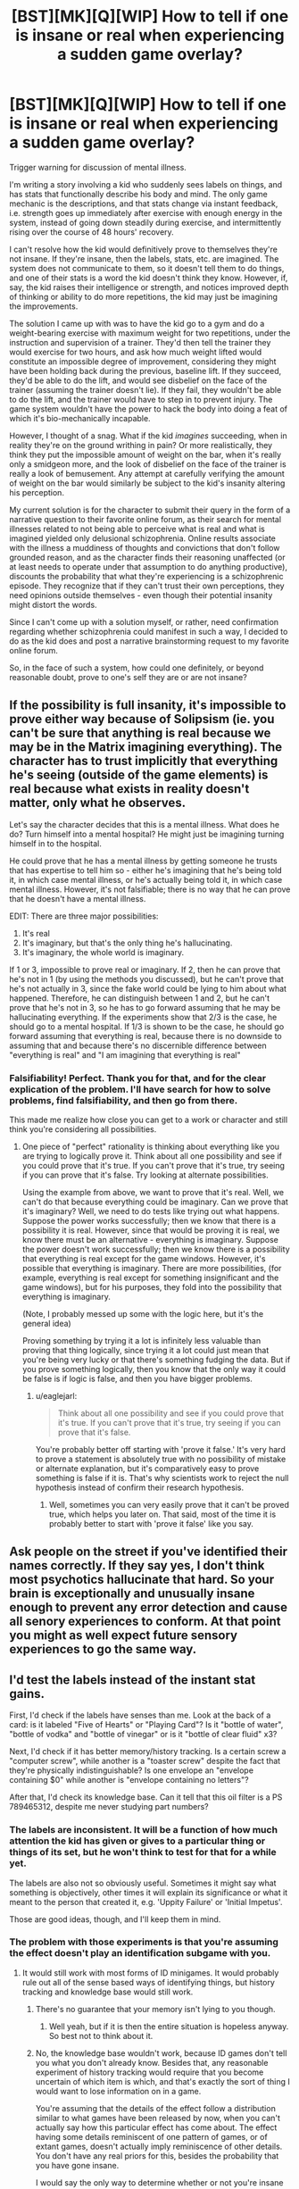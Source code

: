 #+TITLE: [BST][MK][Q][WIP] How to tell if one is insane or real when experiencing a sudden game overlay?

* [BST][MK][Q][WIP] How to tell if one is insane or real when experiencing a sudden game overlay?
:PROPERTIES:
:Author: TennisMaster2
:Score: 6
:DateUnix: 1440724107.0
:DateShort: 2015-Aug-28
:END:
Trigger warning for discussion of mental illness.

I'm writing a story involving a kid who suddenly sees labels on things, and has stats that functionally describe his body and mind. The only game mechanic is the descriptions, and that stats change via instant feedback, i.e. strength goes up immediately after exercise with enough energy in the system, instead of going down steadily during exercise, and intermittently rising over the course of 48 hours' recovery.

I can't resolve how the kid would definitively prove to themselves they're not insane. If they're insane, then the labels, stats, etc. are imagined. The system does not communicate to them, so it doesn't tell them to do things, and one of their stats is a word the kid doesn't think they know. However, if, say, the kid raises their intelligence or strength, and notices improved depth of thinking or ability to do more repetitions, the kid may just be imagining the improvements.

The solution I came up with was to have the kid go to a gym and do a weight-bearing exercise with maximum weight for two repetitions, under the instruction and supervision of a trainer. They'd then tell the trainer they would exercise for two hours, and ask how much weight lifted would constitute an impossible degree of improvement, considering they might have been holding back during the previous, baseline lift. If they succeed, they'd be able to do the lift, and would see disbelief on the face of the trainer (assuming the trainer doesn't lie). If they fail, they wouldn't be able to do the lift, and the trainer would have to step in to prevent injury. The game system wouldn't have the power to hack the body into doing a feat of which it's bio-mechanically incapable.

However, I thought of a snag. What if the kid /imagines/ succeeding, when in reality they're on the ground writhing in pain? Or more realistically, they think they put the impossible amount of weight on the bar, when it's really only a smidgeon more, and the look of disbelief on the face of the trainer is really a look of bemusement. Any attempt at carefully verifying the amount of weight on the bar would similarly be subject to the kid's insanity altering his perception.

My current solution is for the character to submit their query in the form of a narrative question to their favorite online forum, as their search for mental illnesses related to not being able to perceive what is real and what is imagined yielded only delusional schizophrenia. Online results associate with the illness a muddiness of thoughts and convictions that don't follow grounded reason, and as the character finds their reasoning unaffected (or at least needs to operate under that assumption to do anything productive), discounts the probability that what they're experiencing is a schizophrenic episode. They recognize that if they can't trust their own perceptions, they need opinions outside themselves - even though their potential insanity might distort the words.

Since I can't come up with a solution myself, or rather, need confirmation regarding whether schizophrenia could manifest in such a way, I decided to do as the kid does and post a narrative brainstorming request to my favorite online forum.

So, in the face of such a system, how could one definitely, or beyond reasonable doubt, prove to one's self they are or are not insane?


** If the possibility is full insanity, it's impossible to prove either way because of Solipsism (ie. you can't be sure that anything is real because we may be in the Matrix imagining everything). The character has to trust implicitly that everything he's seeing (outside of the game elements) is real because what exists in reality doesn't matter, only what he observes.

Let's say the character decides that this is a mental illness. What does he do? Turn himself into a mental hospital? He might just be imagining turning himself in to the hospital.

He could prove that he has a mental illness by getting someone he trusts that has expertise to tell him so - either he's imagining that he's being told it, in which case mental illness, or he's actually being told it, in which case mental illness. However, it's not falsifiable; there is no way that he can prove that he doesn't have a mental illness.

EDIT: There are three major possibilities:

1. It's real
2. It's imaginary, but that's the only thing he's hallucinating.
3. It's imaginary, the whole world is imaginary.

If 1 or 3, impossible to prove real or imaginary. If 2, then he can prove that he's not in 1 (by using the methods you discussed), but he can't prove that he's not actually in 3, since the fake world could be lying to him about what happened. Therefore, he can distinguish between 1 and 2, but he can't prove that he's not in 3, so he has to go forward assuming that he may be hallucinating everything. If the experiments show that 2/3 is the case, he should go to a mental hospital. If 1/3 is shown to be the case, he should go forward assuming that everything is real, because there is no downside to assuming that and because there's no discernible difference between "everything is real" and "I am imagining that everything is real"
:PROPERTIES:
:Author: gbear605
:Score: 16
:DateUnix: 1440727951.0
:DateShort: 2015-Aug-28
:END:

*** Falsifiability! Perfect. Thank you for that, and for the clear explication of the problem. I'll have search for how to solve problems, find falsifiability, and then go from there.

This made me realize how close you can get to a work or character and still think you're considering all possibilities.
:PROPERTIES:
:Author: TennisMaster2
:Score: 3
:DateUnix: 1440731283.0
:DateShort: 2015-Aug-28
:END:

**** One piece of "perfect" rationality is thinking about everything like you are trying to logically prove it. Think about all one possibility and see if you could prove that it's true. If you can't prove that it's true, try seeing if you can prove that it's false. Try looking at alternate possibilities.

Using the example from above, we want to prove that it's real. Well, we can't do that because everything could be imaginary. Can we prove that it's imaginary? Well, we need to do tests like trying out what happens. Suppose the power works successfully; then we know that there is a possibility it is real. However, since that would be proving it is real, we know there must be an alternative - everything is imaginary. Suppose the power doesn't work successfully; then we know there is a possibility that everything is real except for the game windows. However, it's possible that everything is imaginary. There are more possibilities, (for example, everything is real except for something insignificant and the game windows), but for his purposes, they fold into the possibility that everything is imaginary.

(Note, I probably messed up some with the logic here, but it's the general idea)

Proving something by trying it a lot is infinitely less valuable than proving that thing logically, since trying it a lot could just mean that you're being very lucky or that there's something fudging the data. But if you prove something logically, then you know that the only way it could be false is if logic is false, and then you have bigger problems.
:PROPERTIES:
:Author: gbear605
:Score: 1
:DateUnix: 1440733098.0
:DateShort: 2015-Aug-28
:END:

***** u/eaglejarl:
#+begin_quote
  Think about all one possibility and see if you could prove that it's true. If you can't prove that it's true, try seeing if you can prove that it's false.
#+end_quote

You're probably better off starting with 'prove it false.' It's very hard to prove a statement is absolutely true with no possibility of mistake or alternate explanation, but it's comparatively easy to prove something is false if it is. That's why scientists work to reject the null hypothesis instead of confirm their research hypothesis.
:PROPERTIES:
:Author: eaglejarl
:Score: 2
:DateUnix: 1440784219.0
:DateShort: 2015-Aug-28
:END:

****** Well, sometimes you can very easily prove that it can't be proved true, which helps you later on. That said, most of the time it is probably better to start with 'prove it false' like you say.
:PROPERTIES:
:Author: gbear605
:Score: 1
:DateUnix: 1440792771.0
:DateShort: 2015-Aug-29
:END:


** Ask people on the street if you've identified their names correctly. If they say yes, I don't think most psychotics hallucinate that hard. So your brain is exceptionally and unusually insane enough to prevent any error detection and cause all senory experiences to conform. At that point you might as well expect future sensory experiences to go the same way.
:PROPERTIES:
:Author: EliezerYudkowsky
:Score: 8
:DateUnix: 1440766055.0
:DateShort: 2015-Aug-28
:END:


** I'd test the labels instead of the instant stat gains.

First, I'd check if the labels have senses than me. Look at the back of a card: is it labeled "Five of Hearts" or "Playing Card"? Is it "bottle of water", "bottle of vodka" and "bottle of vinegar" or is it "bottle of clear fluid" x3?

Next, I'd check if it has better memory/history tracking. Is a certain screw a "computer screw", while another is a "toaster screw" despite the fact that they're physically indistinguishable? Is one envelope an "envelope containing $0" while another is "envelope containing no letters"?

After that, I'd check its knowledge base. Can it tell that this oil filter is a PS 789465312, despite me never studying part numbers?
:PROPERTIES:
:Author: ulyssessword
:Score: 5
:DateUnix: 1440726818.0
:DateShort: 2015-Aug-28
:END:

*** The labels are inconsistent. It will be a function of how much attention the kid has given or gives to a particular thing or things of its set, but he won't think to test for that for a while yet.

The labels are also not so obviously useful. Sometimes it might say what something is objectively, other times it will explain its significance or what it meant to the person that created it, e.g. 'Uppity Failure' or 'Initial Impetus'.

Those are good ideas, though, and I'll keep them in mind.
:PROPERTIES:
:Author: TennisMaster2
:Score: 2
:DateUnix: 1440730962.0
:DateShort: 2015-Aug-28
:END:


*** The problem with those experiments is that you're assuming the effect doesn't play an identification subgame with you.
:PROPERTIES:
:Author: Transfuturist
:Score: 1
:DateUnix: 1440728718.0
:DateShort: 2015-Aug-28
:END:

**** It would still work with most forms of ID minigames. It would probably rule out all of the sense based ways of identifying things, but history tracking and knowledge base would still work.
:PROPERTIES:
:Author: ulyssessword
:Score: 2
:DateUnix: 1440729403.0
:DateShort: 2015-Aug-28
:END:

***** There's no guarantee that your memory isn't lying to you though.
:PROPERTIES:
:Author: gbear605
:Score: 2
:DateUnix: 1440730243.0
:DateShort: 2015-Aug-28
:END:

****** Well yeah, but if it is then the entire situation is hopeless anyway. So best not to think about it.
:PROPERTIES:
:Author: FuguofAnotherWorld
:Score: 1
:DateUnix: 1441200691.0
:DateShort: 2015-Sep-02
:END:


***** No, the knowledge base wouldn't work, because ID games don't tell you what you don't already know. Besides that, any reasonable experiment of history tracking would require that you become uncertain of which item is which, and that's exactly the sort of thing I would want to lose information on in a game.

You're assuming that the details of the effect follow a distribution similar to what games have been released by now, when you can't actually say how this particular effect has come about. The effect having some details reminiscent of one pattern of games, or of extant games, doesn't actually imply reminiscence of other details. You don't have any real priors for this, besides the probability that you have gone insane.

I would say the only way to determine whether or not you're insane is with safety-prioritized experimentation to determine the effect's behavior, investigating the source of this effect, and then seeking confirmation by independent experimenters, with whatever evidence you can produce from the first two paths. You can't actually disconfirm insanity through your own sensory experience.

Without research, I think the weightiest evidence against insanity would be a continuing ability to feel surprise at elements of your experience that seem the most insane, but I don't know much about delusional ideation.
:PROPERTIES:
:Author: Transfuturist
:Score: 1
:DateUnix: 1440731669.0
:DateShort: 2015-Aug-28
:END:

****** Could you please elaborate? I don't understand how ID games can interfere with experiment.
:PROPERTIES:
:Author: PlaneOfInfiniteCats
:Score: 1
:DateUnix: 1440781409.0
:DateShort: 2015-Aug-28
:END:

******* ID games are an essential part of the roguelike Nethack, and many other roguelikes, as well as other games. Essentially they only give you the information that your character has detected with their senses. So, instead of a potion of healing, you see an ominously black potion.

#+begin_quote
  First, I'd check if the labels have senses than me. Look at the back of a card: is it labeled "Five of Hearts" or "Playing Card"? Is it "bottle of water", "bottle of vodka" and "bottle of vinegar" or is it "bottle of clear fluid" x3?
#+end_quote

With an ID game, it would be a playing card, and three bottles of clear fluid, some of which smell funny.

#+begin_quote
  Next, I'd check if it has better memory/history tracking. Is a certain screw a "computer screw", while another is a "toaster screw" despite the fact that they're physically indistinguishable? Is one envelope an "envelope containing $0" while another is "envelope containing no letters"?
#+end_quote

This experiment would require becoming uncertain with the items in question. Most games don't have this mechanic, but for example, in Nethack you can forget the entire dungeon map and your entire inventory by drinking a potion of amnesia. In a finer-grained Nethack (or Dwarf Fortress in ten years or so), I might imagine you would be able to have someone switch two items identical in appearance behind your back, and when you turn back you would no longer be able to identify them.

ID games are a small part of games essentially keeping track of the character's mental state and displaying only that which the character knows, essentially making the game interface an organized interface to the character's mind.

#+begin_quote
  After that, I'd check its knowledge base. Can it tell that this oil filter is a PS 789465312, despite me never studying part numbers?
#+end_quote

With an ID game, you would not be able to glean the model number of an oil filter without examining the object yourself. Essentially, these experiments only tell you if the game-like effect, whether sane or insane, is one that gives you information that you yourself don't have. And if you were insane, your memory could lie to you, so not even positive confirmation of greater knowledge would mean anything without experiments run by an independent observer. In other words, the results of those experiments, at least on your own, tell you nothing of your own sanity.

If you find that the effect /is/ appearing to give you greater information (the probability of which as compared to other effects is indeterminable without information of the effect's source), then you would have something to test with an independent observer, and that would give you information on your sanity. If you don't find that you gain greater knowledge, you don't have anything to test, and only gain information on the limitations of the effect's abilities.
:PROPERTIES:
:Author: Transfuturist
:Score: 3
:DateUnix: 1440795594.0
:DateShort: 2015-Aug-29
:END:

******** I'd say that the most useful experiment in determining sanity is that which distinguishes between game interface having information you don't have, and game interface behaving like Nethack interface.

Also, if you get close enough to full solipsism (and having significantly unreliable memory is close enough) there is no useful experiments at all.

It seems I completely agree with you on this. Thanks for clarification.
:PROPERTIES:
:Author: PlaneOfInfiniteCats
:Score: 2
:DateUnix: 1440819951.0
:DateShort: 2015-Aug-29
:END:


** He can't prove his sanity, as Solipsism can't be proven wrong. But, with enough testing with third-party observers (which can work for intelligence too) insanity ceases to be practical position. If you can't discern them, it's simpler and more convenient to think about "real word with strange ability behaving consistently" than "insanity making me see real world with strange ability behaving consistently".

On the other hand, there is an illness which makes blind person believe that he can't see, and it's very difficult to argue him out of it. So, perhaps he could from time to time ponder on that, while usually trying to solve his problems and save the world.
:PROPERTIES:
:Author: Shadawn
:Score: 6
:DateUnix: 1440732069.0
:DateShort: 2015-Aug-28
:END:

*** Good phrasing of the two conditions, that.
:PROPERTIES:
:Author: TennisMaster2
:Score: 2
:DateUnix: 1440733733.0
:DateShort: 2015-Aug-28
:END:


*** u/pizzahotdoglover:
#+begin_quote
  On the other hand, there is an illness which makes blind person believe that he can't see, and it's very difficult to argue him out of it.
#+end_quote

Could you please explain this?
:PROPERTIES:
:Author: pizzahotdoglover
:Score: 1
:DateUnix: 1443079602.0
:DateShort: 2015-Sep-24
:END:

**** I meant to type "can", obviously. And I was talking about [[https://en.wikipedia.org/wiki/Anton%E2%80%93Babinski_syndrome][Anton-Babinski Syndrome]]
:PROPERTIES:
:Author: Shadawn
:Score: 1
:DateUnix: 1443086622.0
:DateShort: 2015-Sep-24
:END:


** I don't think schizophrenia does visual hallucinations. Maybe, delusional disorder?

That said: How young would he be when this starts? Because if he's young enough, he might just roll with it. From there the real issue is other's figuring out and then thinking he has a mental condition (Temporal lobe epilepsy? Autism? IDK.)

If he's old enough for it to be notable: He could just look at someone he's never met before, write down their name, and then Google them, look on Facebook, LinkedIn, etc. Find a matching picture.

if he's paranoid enough to think he imagined that: He's fucked, there's no objective way to definitively prove he isn't hallucinating this. If he's willing to talk to someone they could let him know, but that could also just be part of the delusion.

He could jump off a building after buffing VIT/STR and then having himself looked over to prove he has no injuries, but that could be imagined.

Basically, at some point he just has to trust it's real.
:PROPERTIES:
:Author: RidiculousAvgGuy
:Score: 5
:DateUnix: 1440727866.0
:DateShort: 2015-Aug-28
:END:

*** They're young enough to roll with it yet also think critically about it. Meaning no freak out, just playing with it like it's a new toy, and on the way almost reasoning themselves into insanity.
:PROPERTIES:
:Author: TennisMaster2
:Score: 1
:DateUnix: 1440731552.0
:DateShort: 2015-Aug-28
:END:

**** u/Transfuturist:
#+begin_quote
  no freak out
#+end_quote

I don't think that's likely at any age above 8. Like, SOD-breaking levels of improbable.
:PROPERTIES:
:Author: Transfuturist
:Score: 1
:DateUnix: 1440823790.0
:DateShort: 2015-Aug-29
:END:

***** Would their quest to determine whether they're insane qualify as a freak out?

As it stands now, the kid discovers the ability upon returning from school, when they realize their mother can't see the labels. They then go about the house until they reach the bathroom, seeing what has and hasn't labels. When they see they're also labeled, they fall back against the wall, think for a bit, then start their testing. They refuse to just wait until they can go to the city to test the veracity of the labeling of others' names, as they need to find out whether the thing is real or they're insane.

Does that qualify? Your concern is valid and worrying, so I'm committed to take what you say very seriously.
:PROPERTIES:
:Author: TennisMaster2
:Score: 2
:DateUnix: 1440824376.0
:DateShort: 2015-Aug-29
:END:

****** How old are they?
:PROPERTIES:
:Author: Transfuturist
:Score: 2
:DateUnix: 1440875125.0
:DateShort: 2015-Aug-29
:END:

******* Ten.
:PROPERTIES:
:Author: TennisMaster2
:Score: 2
:DateUnix: 1440875463.0
:DateShort: 2015-Aug-29
:END:

******** You could establish them as a curious character who takes wonder in discovering new things. Or you could have them have a quiet freak out on the way home then try really hard to let anyone find out because they don't want to leave their friends/something important is happening at school soon/they don't want to go to the madhouse.

Depends on how your characterisation is going to go and how much buildup you're willing to do before introducing the premise. Personally I'd go for introducing it as soon as possible, so as to nab readers early before they wander off.
:PROPERTIES:
:Author: FuguofAnotherWorld
:Score: 1
:DateUnix: 1441201206.0
:DateShort: 2015-Sep-02
:END:

********* The premise is introduced one hundred words in. You think I should cover school? I wasn't certain on that point.
:PROPERTIES:
:Author: TennisMaster2
:Score: 1
:DateUnix: 1441243295.0
:DateShort: 2015-Sep-03
:END:

********** Well, I know that personally I am fickle as a reader, and can often lose interest very quickly if it doesn't look like something interesting will happen. Therefore I lead towards sucking them in as soon as possible. So I guess either only cover it if you can do it quickly, or possible start out with something interesting, flash back to a schooling snippet then run from there. Though one doesn't necessarily have to do it a school. Subtle things like marvelling at an atlas of stars or space rockets are also an option.

In the end though, it's up to you. I only started writing recently and though I feel I've certainly gotten a lot better than I was, I'm hardly infallible.
:PROPERTIES:
:Author: FuguofAnotherWorld
:Score: 1
:DateUnix: 1441269795.0
:DateShort: 2015-Sep-03
:END:


** So basically you're writing [[https://en.wikipedia.org/wiki/The_Gamer_(manhwa)][The Gamer]]?

How do you know you're not already insane?

I figure you could do some simple tests to find out whether it's a simple hallucination or either real or you're too insane for anything to matter. For example, find a random person, ask them their name, and see if it matches what appears above them.
:PROPERTIES:
:Author: DCarrier
:Score: 2
:DateUnix: 1440728775.0
:DateShort: 2015-Aug-28
:END:

*** That was the inspiration. It's an exploration of reality with instant feedback and perfect information about other's and one's own strengths and weaknesses.

I actually wrote the last as an option the kid considers, but they haven't access to people or places with people sufficiently strange as to be able to discount having heard their name somewhere, sometime. If they had easy access, they'd quickly quit school and go to the city instead, which would result in emotional disaster for the kid, and I'd rather not write that kind of story with this.
:PROPERTIES:
:Author: TennisMaster2
:Score: 2
:DateUnix: 1440730515.0
:DateShort: 2015-Aug-28
:END:


** If the only game mechanic is the descriptions, then he should start to see if the descriptions will tell him things that he cannot know.

For example. Two identical unmarked, opaque jars. One with water in it, the other with milk in it. Will the descriptions reliably indicate what is in the container, even if the positions of the containers are moved around?

Try to figure out some way that the game mechanic will tell you things you shouldn't know. If there is no scenario where the game mechanic provides unknowable information, then I'm confused about the point of the story, unless it's entirely based around self-sanity exploration.

EDIT: Another option. Find someone who is good at card tricks. Especially if you are not already good at card tricks. See if they can fool you.
:PROPERTIES:
:Author: Farmerbob1
:Score: 4
:DateUnix: 1440772472.0
:DateShort: 2015-Aug-28
:END:

*** The first example is a nice fringe case I needed to consider - thank you for posing it. So far, no thing has a label that the character couldn't have subconsciously or have consciously noticed. So those opaque containers would either not have labels, or have labels reflecting the containers themselves, depending on how much attention the character gives or has given each jar.

The labels on inanimates give supplementary information that relate more to the how or why of the thing, rather than the what of it.

All people all have labels regardless of whether the character attends to them, because faces are important to the human brain. Someone with a completely covered head would be without a label until such a time as the character comes to view that someone as a person.
:PROPERTIES:
:Author: TennisMaster2
:Score: 3
:DateUnix: 1440792456.0
:DateShort: 2015-Aug-29
:END:

**** First, he opens the containers, so one has the label "container of milk" and the other has the label "container of water". Then he closes them. Then someone else moves around the containers so he can't keep track of which is which.

Does the container of milk still say "container of milk" because it keeps the label? Or when he loses track of which container is which, does the label lose information and turn into plain "container"?

If the label loses information when he loses track of the information himself, that's "there's no scenario where the game mechanic provides unknowable information". If the label doesn't lose information, then this is an easy way to test the game mechanic.
:PROPERTIES:
:Author: Jiro_T
:Score: 3
:DateUnix: 1440796350.0
:DateShort: 2015-Aug-29
:END:

***** Good experiment, thank you.
:PROPERTIES:
:Author: TennisMaster2
:Score: 2
:DateUnix: 1440797820.0
:DateShort: 2015-Aug-29
:END:


** Beyond reasonable doubt?

Get a crowd of psychologists. Explain them the situation and /prove/ it by making stuff disappear by putting stuff to the inventory, or knowing info about everyone by observing them (The Gamer), or such feats.

If they agree it at least looks real, and you can get Penn and Teller there too to check you are not cheating while you are at it, you can be pretty sure you are not just insane.

OFC there is the possibility you are just imagining the psychologists and Penn and teller too, but there is not much you can do at that point.

You can't prove anyone you are seeing stuff. (without some cool brain scans) You can prove how the thing affects the world you all share.

TL;DR: Prove it to others and see how they react.
:PROPERTIES:
:Author: kaukamieli
:Score: 3
:DateUnix: 1440736167.0
:DateShort: 2015-Aug-28
:END:


** To prove you are not currently in a straightjacket in a psych ward and hallucinating a life, acquire a calculator, multiply large numbers, and manually check the result. (Go do it, it's quite reassuring.)

Therefore, you want to make an experiment where you can acquire a calculator iff the information the labels provide is accurate.
:PROPERTIES:
:Author: Gurkenglas
:Score: 3
:DateUnix: 1440770659.0
:DateShort: 2015-Aug-28
:END:


** Draw UI and ask other people what they think it is (without implying you see it). I'm not aware of any mental conditions that would cause a useful, recognizable UI (that is, not just cause you to think the UI is good) so I'd estimate the chances that someone placed it there as higher than a mental illness.
:PROPERTIES:
:Author: GaBeRockKing
:Score: 2
:DateUnix: 1440728330.0
:DateShort: 2015-Aug-28
:END:


** Consistency.

Track the numbers and labels, and verify that they are the same from day to day, in a blind study (that is, do the tests over a week and don't look at what you'd written down until the end of the test to avoid reinforcing effects).
:PROPERTIES:
:Author: ArgentStonecutter
:Score: 2
:DateUnix: 1440762929.0
:DateShort: 2015-Aug-28
:END:


** The labels seem like the easiest thing to test. Exactly what sort of information do they provide?
:PROPERTIES:
:Author: eaglejarl
:Score: 2
:DateUnix: 1440784620.0
:DateShort: 2015-Aug-28
:END:

*** u/TennisMaster2:
#+begin_quote
  The labels are inconsistent. It will be a function of how much attention the kid has given or gives to a particular thing or things of its set, but he won't think to test for that for a while yet. The labels are also not so obviously useful. Sometimes it might say what something is objectively, other times it will explain its significance or what it meant to the person that created it, e.g. 'Uppity Failure' or 'Initial Impetus'.

  So far, no thing has a label that the character couldn't have subconsciously or have consciously noticed. So those opaque containers would either not have labels, or have labels reflecting the containers themselves, depending on how much attention the character gives or has given each jar. The labels on inanimates give supplementary information that relate more to the how or why of the thing, rather than the what of it. All people all have labels regardless of whether the character attends to them, because faces are important to the human brain. Someone with a completely covered head would be without a label until such a time as the character comes to view that someone as a person.
#+end_quote
:PROPERTIES:
:Author: TennisMaster2
:Score: 2
:DateUnix: 1440792528.0
:DateShort: 2015-Aug-29
:END:


** [deleted]
:PROPERTIES:
:Score: 2
:DateUnix: 1440804085.0
:DateShort: 2015-Aug-29
:END:

*** No.
:PROPERTIES:
:Author: TennisMaster2
:Score: 2
:DateUnix: 1440805325.0
:DateShort: 2015-Aug-29
:END:

**** [deleted]
:PROPERTIES:
:Score: 2
:DateUnix: 1440828058.0
:DateShort: 2015-Aug-29
:END:

***** That was the inspiration, aye. Thanks!
:PROPERTIES:
:Author: TennisMaster2
:Score: 3
:DateUnix: 1440828829.0
:DateShort: 2015-Aug-29
:END:


** I don't have a solution for you, but this is almost exactly what [[https://en.wikipedia.org/wiki/Evil_demon][Descartes' demon]] is about.
:PROPERTIES:
:Author: rineSample
:Score: 2
:DateUnix: 1440867492.0
:DateShort: 2015-Aug-29
:END:

*** Ah, forgot about the specifics of that. Thanks!
:PROPERTIES:
:Author: TennisMaster2
:Score: 2
:DateUnix: 1440869940.0
:DateShort: 2015-Aug-29
:END:


** You know, this post could be reasoned about self-referentially:

#+begin_quote
  My current solution is for the character to submit their query in the form of a narrative question to their favorite online forum
#+end_quote

Are you, [[/u/tennismaster2]], currently seeing unexpected video game elements in your day-to-day life?
:PROPERTIES:
:Author: codahighland
:Score: 1
:DateUnix: 1441061400.0
:DateShort: 2015-Sep-01
:END:
